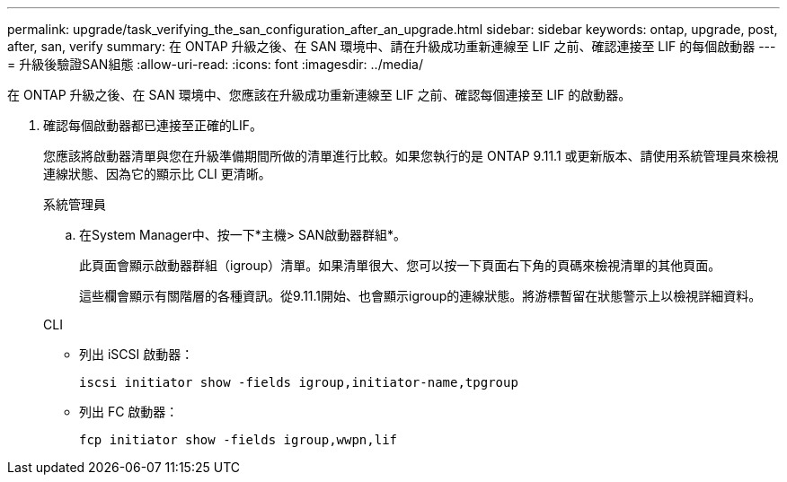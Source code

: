 ---
permalink: upgrade/task_verifying_the_san_configuration_after_an_upgrade.html 
sidebar: sidebar 
keywords: ontap, upgrade, post, after, san, verify 
summary: 在 ONTAP 升級之後、在 SAN 環境中、請在升級成功重新連線至 LIF 之前、確認連接至 LIF 的每個啟動器 
---
= 升級後驗證SAN組態
:allow-uri-read: 
:icons: font
:imagesdir: ../media/


[role="lead"]
在 ONTAP 升級之後、在 SAN 環境中、您應該在升級成功重新連線至 LIF 之前、確認每個連接至 LIF 的啟動器。

. 確認每個啟動器都已連接至正確的LIF。
+
您應該將啟動器清單與您在升級準備期間所做的清單進行比較。如果您執行的是 ONTAP 9.11.1 或更新版本、請使用系統管理員來檢視連線狀態、因為它的顯示比 CLI 更清晰。

+
[role="tabbed-block"]
====
.系統管理員
--
.. 在System Manager中、按一下*主機> SAN啟動器群組*。
+
此頁面會顯示啟動器群組（igroup）清單。如果清單很大、您可以按一下頁面右下角的頁碼來檢視清單的其他頁面。

+
這些欄會顯示有關階層的各種資訊。從9.11.1開始、也會顯示igroup的連線狀態。將游標暫留在狀態警示上以檢視詳細資料。



--
.CLI
--
** 列出 iSCSI 啟動器：
+
[source, cli]
----
iscsi initiator show -fields igroup,initiator-name,tpgroup
----
** 列出 FC 啟動器：
+
[source, cli]
----
fcp initiator show -fields igroup,wwpn,lif
----


--
====

